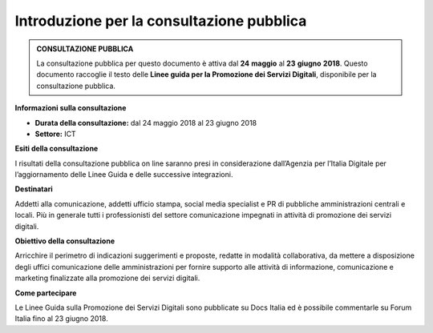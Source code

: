 Introduzione per la consultazione pubblica
==========================================



.. admonition:: **CONSULTAZIONE PUBBLICA**
   
   La consultazione pubblica per questo documento è attiva dal **24** **maggio** al **23** **giugno** **2018**.
   Questo documento raccoglie il testo delle **Linee guida per la Promozione dei Servizi Digitali**, disponibile per
   la consultazione pubblica.


**Informazioni sulla consultazione**


- **Durata della consultazione:** dal 24 maggio 2018 al 23 giugno 2018


- **Settore:** ICT


**Esiti della consultazione**

I risultati della consultazione pubblica on line saranno presi in considerazione dall’Agenzia per l’Italia Digitale per l’aggiornamento delle Linee Guida e delle successive integrazioni.

**Destinatari**

Addetti alla comunicazione, addetti ufficio stampa, social media specialist e PR di pubbliche amministrazioni centrali e locali. Più in generale tutti i professionisti del settore comunicazione impegnati in attività di promozione dei servizi digitali.

**Obiettivo della consultazione**

Arricchire il perimetro di indicazioni suggerimenti e proposte, redatte in modalità collaborativa, da mettere a disposizione degli uffici comunicazione delle amministrazioni per fornire supporto alle attività di informazione, comunicazione e marketing finalizzate alla promozione dei servizi  digitali.

**Come partecipare**

Le Linee Guida sulla Promozione dei Servizi Digitali sono pubblicate su Docs Italia ed è possibile commentarle su Forum Italia fino al 23 giugno 2018.
